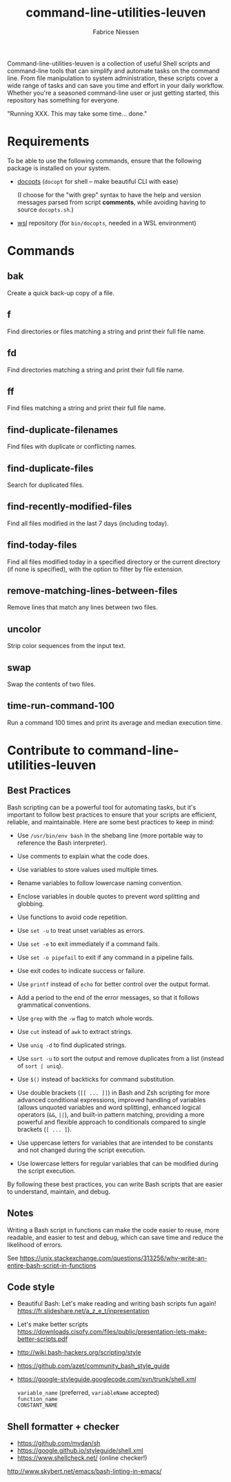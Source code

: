 #+TITLE:     command-line-utilities-leuven
#+AUTHOR:    Fabrice Niessen
#+EMAIL:     (concat "fniessen" at-sign "pirilampo.org")
#+DESCRIPTION: Shell extra utilities
#+KEYWORDS:  shell, script, bash
#+OPTIONS:   num:nil

Command-line-utilities-leuven is a collection of useful Shell scripts and
command-line tools that can simplify and automate tasks on the command line.
From file manipulation to system administration, these scripts cover a wide
range of tasks and can save you time and effort in your daily workflow.  Whether
you're a seasoned command-line user or just getting started, this repository has
something for everyone.

"Running XXX. This may take some time... done."

* Requirements

To be able to use the following commands, ensure that the following package is
installed on your system.

- [[https://github.com/docopt/docopts][docopts]] (~docopt~ for shell -- make beautiful CLI with ease)

  (I choose for the "with grep" syntax to have the help and version messages
  parsed from script *comments*, while avoiding having to source =docopts.sh=.)

- [[https://github.com/fniessen/wsl][wsl]] repository (for =bin/docopts=, needed in a WSL environment)

* Commands

** bak

Create a quick back-up copy of a file.

** f

Find directories or files matching a string and print their full file name.

** fd

Find directories matching a string and print their full file name.

** ff

Find files matching a string and print their full file name.

** find-duplicate-filenames

Find files with duplicate or conflicting names.

** find-duplicate-files

Search for duplicated files.

** find-recently-modified-files

Find all files modified in the last 7 days (including today).

** find-today-files

Find all files modified today in a specified directory or the current directory
(if none is specified), with the option to filter by file extension.

** remove-matching-lines-between-files

Remove lines that match any lines between two files.

** uncolor

Strip color sequences from the input text.

** swap

Swap the contents of two files.

** time-run-command-100

Run a command 100 times and print its average and median execution time.

* Contribute to command-line-utilities-leuven

** Best Practices

Bash scripting can be a powerful tool for automating tasks, but it's important
to follow best practices to ensure that your scripts are efficient, reliable,
and maintainable. Here are some best practices to keep in mind:

- Use =/usr/bin/env bash= in the shebang line (more portable way to reference the
  Bash interpreter).

- Use comments to explain what the code does.

- Use variables to store values used multiple times.

- Rename variables to follow lowercase naming convention.

- Enclose variables in double quotes to prevent word splitting and globbing.

- Use functions to avoid code repetition.

- Use ~set -u~ to treat unset variables as errors.

- Use ~set -e~ to exit immediately if a command fails.

- Use ~set -o pipefail~ to exit if any command in a pipeline fails.

- Use exit codes to indicate success or failure.

- Use ~printf~ instead of ~echo~ for better control over the output format.

- Add a period to the end of the error messages, so that it follows grammatical
  conventions.

- Use ~grep~ with the ~-w~ flag to match whole words.

- Use ~cut~ instead of ~awk~ to extract strings.

- Use ~uniq -d~ to find duplicated strings.

- Use ~sort -u~ to sort the output and remove duplicates from a list (instead of
  ~sort | uniq~).

- Use ~$()~ instead of backticks for command substitution.

- Use double brackets (~[[ ... ]]~) in Bash and Zsh scripting for more advanced
  conditional expressions, improved handling of variables (allows unquoted
  variables and word splitting), enhanced logical operators (~&&~, ~||~), and
  built-in pattern matching, providing a more powerful and flexible approach to
  conditionals compared to single brackets (~[ ... ]~).

- Use uppercase letters for variables that are intended to be constants and not
  changed during the script execution.

- Use lowercase letters for regular variables that can be modified during the
  script execution.

By following these best practices, you can write Bash scripts that are easier to
understand, maintain, and debug.

** Notes

Writing a Bash script in functions can make the code easier to reuse, more
readable, and easier to test and debug, which can save time and reduce the
likelihood of errors.

See https://unix.stackexchange.com/questions/313256/why-write-an-entire-bash-script-in-functions

** Code style

- Beautiful Bash: Let's make reading and writing bash scripts fun again!
  https://fr.slideshare.net/a_z_e_t/inpresentation

- Let's make better scripts
  https://downloads.cisofy.com/files/public/presentation-lets-make-better-scripts.pdf

- http://wiki.bash-hackers.org/scripting/style

- https://github.com/azet/community_bash_style_guide

- https://google-styleguide.googlecode.com/svn/trunk/shell.xml

  ~variable_name~ (preferred, ~variableName~ accepted) \\
  ~function_name~ \\
  ~CONSTANT_NAME~

** Shell formatter + checker

- https://github.com/mvdan/sh
- https://google.github.io/styleguide/shell.xml
- https://www.shellcheck.net/ (online checker!)

http://www.skybert.net/emacs/bash-linting-in-emacs/
